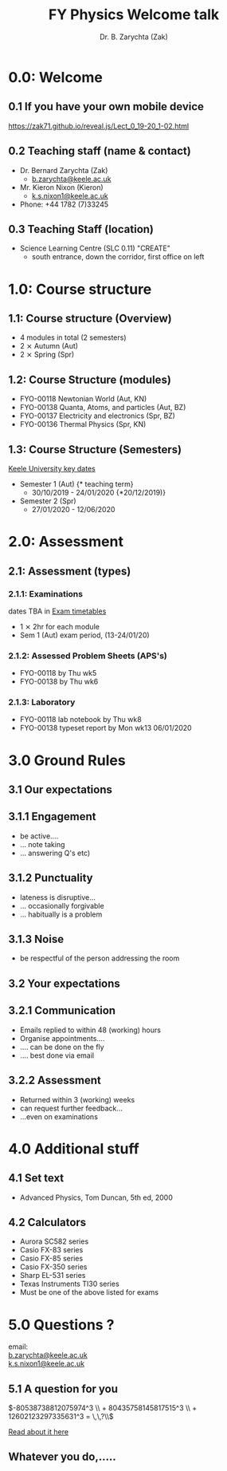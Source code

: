 #+OPTIONS: num:nil toc:nil tag:reveal_mathjax
# #+OPTIONS tag reveal_mathjax
# #+REVEAL_TRANS: None/Fade/Slide/Convex/Concave/Zoom
# #+REVEAL_THEME: Black/White/League/Sky/Beige/Simple/Serif/Blood/Night/Moon/Solarized
#+REVEAL_TRANS: slide
#+REVEAL_THEME: black

#+REVEAL_PLUGINS: (audio-slideshow classList markdown highlight zoom notes search remotes)
# Set autoplay to true for audio plugin.
#+OER_REVEAL_AUDIO_SLIDESHOW_CONFIG: audioStartAtFragment: true, audio: { advance: -1, autoplay: true, defaultDuration: 0, defaultAudios: false, playerOpacity: 0.8, playerStyle: 'position: fixed; bottom: 9.5vh; left: 0%; width: 30%; height:30px; z-index: 33;' }

#+Title: FY Physics Welcome talk
#+Author: Dr. B. Zarychta (Zak)
#+Email: [[mailto: b.zarychta@keele.ac.uk][b.zarychta@keele.ac.uk]]

* 0.0: Welcome
** 0.1 If you have your own mobile device
#+ATTR_HTML: :target _blank
[[https://zak71.github.io/reveal.js/Lect_0_19-20_1-02.html][https://zak71.github.io/reveal.js/Lect_0_19-20_1-02.html]]

** 0.2 Teaching staff (name & contact)
#+ATTR_REVEAL: :frag (roll-in)
  * Dr. Bernard Zarychta (Zak) 
    + [[mailto: b.zarychta@keele.ac.uk][b.zarychta@keele.ac.uk]]
  * Mr. Kieron Nixon (Kieron) 
    + [[mailto: k.s.nixon1@keele.ac.uk][k.s.nixon1@keele.ac.uk]]
  * Phone: +44 1782 (7)33245
** 0.3 Teaching Staff (location)
#+ATRR_REVEAL: :frag (roll-in)
  * Science Learning Centre (SLC 0.11) "CREATE"
    + south entrance, down the corridor, first office on left 
** 
:PROPERTIES:
:reveal_background: IMAGES/Keele_my_office_1-0.png
:reveal_background_size: 1024px
:reveal_background_trans: slide
:END:

* 1.0: Course structure
** 1.1: Course structure (Overview) 
#+ATTR_REVEAL: :frag (roll-in)
  * 4 modules in total (2 semesters)
  * 2 ⨯ Autumn (Aut)
  * 2 ⨯ Spring (Spr)
** 1.2: Course Structure (modules)
#+ATTR_REVEAL: :frag (roll-in)
  * FYO-00118 Newtonian World (Aut, KN)
  * FYO-00138 Quanta, Atoms, and particles (Aut, BZ)
  * FYO-00137 Electricity and electronics (Spr, BZ)
  * FYO-00136 Thermal Physics (Spr, KN)
** 1.3: Course Structure (Semesters)   
#+ATTR_HTML: :target _blank
[[https://www.keele.ac.uk/students/academiclife/keydates/][Keele University key dates]]
#+ATTR_REVEAL: :frag (roll-in)
  * Semester 1 (Aut) {* teaching term}
    + 30/10/2019 - 24/01/2020 {*20/12/2019)}
  * Semester 2 (Spr)
    + 27/01/2020 - 12/06/2020

* 2.0: Assessment 
** 2.1: Assessment (types)

*** 2.1.1: Examinations 
#+ATTR_HTML: :target _blank
dates TBA in [[https://www.keele.ac.uk/studentservices/examinations/examinationtimetables/][Exam timetables]]
#+ATTR_REVEAL: :frag (roll-in)
  * 1 ⨯ 2hr for each module
  * Sem 1 (Aut) exam period, (13-24/01/20)
*** 2.1.2: Assessed Problem Sheets (APS's)
#+ATTR_REVEAL: :frag (roll-in)
  * FYO-00118 by Thu wk5
  * FYO-00138 by Thu wk6
*** 2.1.3: Laboratory 
#+ATTR_REVEAL: :frag (roll-in)
  * FYO-00118 lab notebook by Thu wk8
  * FYO-00138 typeset report by Mon wk13 06/01/2020

**  
:PROPERTIES:
:reveal_background: IMAGES/module_pie_1-1.png
:reveal_background_size: 1024px
:reveal_background_trans: slide
:END:

* 3.0 Ground Rules
** 3.1 Our expectations
** 3.1.1 Engagement
#+ATTR_REVEAL: :frag (roll-in)
  * be active.... 
  * ... note taking 
  * ... answering Q's etc)
** 3.1.2 Punctuality
#+ATTR_REVEAL: :frag (roll-in)
  * lateness is disruptive...
  * ... occasionally forgivable
  * ... habitually is a problem
** 3.1.3 Noise
#+ATTR_REVEAL: :frag (roll-in)
  * be respectful of the person addressing the room
** 3.2 Your expectations
#+ATTR_REVEAL: :frag (roll-in)
** 3.2.1 Communication
#+ATTR_REVEAL: :frag (roll-in) :frag idx (-)
  * Emails replied to within 48 (working) hours
  * Organise appointments....
  * .... can be done on the fly
  * .... best done via email
** 3.2.2 Assessment
#+ATTR_REVEAL: :frag (roll-in)
  * Returned within 3 (working) weeks
  * can request further feedback...
  * ...even on examinations

* 4.0 Additional stuff
** 4.1 Set text
  * Advanced Physics, Tom Duncan, 5th ed, 2000
** 4.2 Calculators
#+ATTR_REVEAL: :frag (none none none none none none highlight-red) :frag_idx (1 2 3 4 5 6 7)
  * Aurora SC582 series
  * Casio FX-83 series
  * Casio FX-85 series
  * Casio FX-350 series
  * Sharp EL-531 series
  * Texas Instruments TI30 series
  * Must be one of the above listed for exams
* 5.0 Questions ?  
#+ATTR_HTML: :target _blank
email: \\
[[mailto: b.zarychta@keele.ac.uk][b.zarychta@keele.ac.uk]] \\
[[mailto: k.s.nixon1@keele.ac.uk][k.s.nixon1@keele.ac.uk]]
 
** 5.1 A question for you
$-80538738812075974^3 \\ + 80435758145817515^3 \\ + 12602123297335631^3 = \,\,?\\$
#+ATTR_HTML: :target _blank
[[https://www.sciencedaily.com/releases/2019/09/190906134011.htm][Read about it here]]

** Whatever you do,.....
** 
:PROPERTIES:
:reveal_extra_attr: data-audio-src="./audio/song.ogg"
:reveal_background: IMAGES/dont_panic.png
:reveal_background_size: 1024px
:reveal_background_trans: slide
:END:
